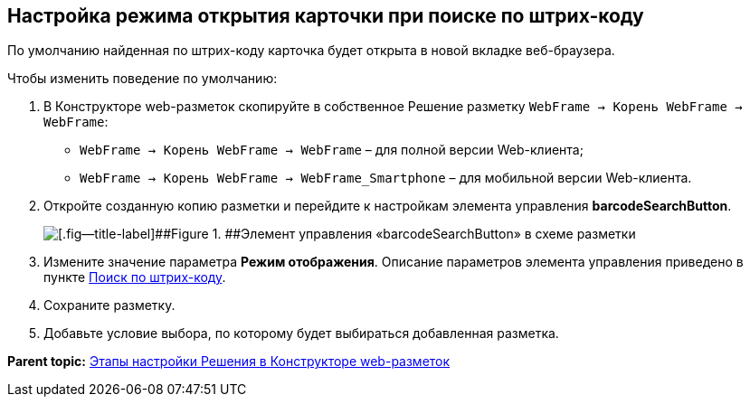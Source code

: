 
== Настройка режима открытия карточки при поиске по штрих-коду

По умолчанию найденная по штрих-коду карточка будет открыта в новой вкладке веб-браузера.

Чтобы изменить поведение по умолчанию:

. В Конструкторе web-разметок скопируйте в собственное Решение разметку [.ph .filepath]`WebFrame → Корень WebFrame → WebFrame`:
* [.ph .filepath]`WebFrame → Корень WebFrame → WebFrame` – для полной версии Web-клиента;
* [.ph .filepath]`WebFrame → Корень WebFrame → WebFrame_Smartphone` – для мобильной версии Web-клиента.
. Откройте созданную копию разметки и перейдите к настройкам элемента управления [.ph .uicontrol]*barcodeSearchButton*.
+
image::barcodeSearchButtonInLayout.png[[.fig--title-label]##Figure 1. ##Элемент управления «barcodeSearchButton» в схеме разметки]
. Измените значение параметра [.ph .uicontrol]*Режим отображения*. Описание параметров элемента управления приведено в пункте xref:BarcodeSearchButton.html[Поиск по штрих-коду].
. Сохраните разметку.
. Добавьте условие выбора, по которому будет выбираться добавленная разметка.

*Parent topic:* xref:../topics/PracticeConfigSolution.html[Этапы настройки Решения в Конструкторе web-разметок]

